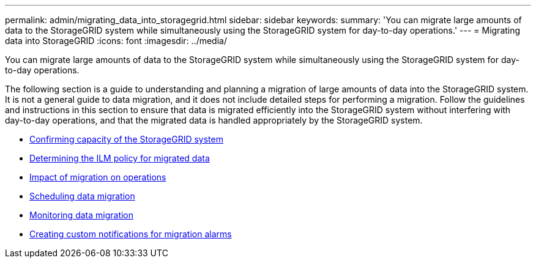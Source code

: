 ---
permalink: admin/migrating_data_into_storagegrid.html
sidebar: sidebar
keywords:
summary: 'You can migrate large amounts of data to the StorageGRID system while simultaneously using the StorageGRID system for day-to-day operations.'
---
= Migrating data into StorageGRID
:icons: font
:imagesdir: ../media/

[.lead]
You can migrate large amounts of data to the StorageGRID system while simultaneously using the StorageGRID system for day-to-day operations.

The following section is a guide to understanding and planning a migration of large amounts of data into the StorageGRID system. It is not a general guide to data migration, and it does not include detailed steps for performing a migration. Follow the guidelines and instructions in this section to ensure that data is migrated efficiently into the StorageGRID system without interfering with day-to-day operations, and that the migrated data is handled appropriately by the StorageGRID system.

* xref:confirming_capacity_of_storagegrid_system.adoc[Confirming capacity of the StorageGRID system]
* xref:determining_ilm_policy_for_migrated_data.adoc[Determining the ILM policy for migrated data]
* xref:impact_of_migration_on_operations.adoc[Impact of migration on operations]
* xref:scheduling_data_migration.adoc[Scheduling data migration]
* xref:monitoring_data_migration.adoc[Monitoring data migration]
* xref:creating_custom_notifications_for_migration_alarms.adoc[Creating custom notifications for migration alarms]
